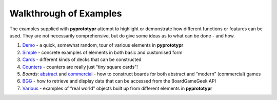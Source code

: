 =======================
Walkthrough of Examples
=======================

The examples supplied with **pyprototypr** attempt to highlight or
demonstrate how different functions or features can be used. They are
not necessarily comprehensive, but do give some ideas as to what can be
done - and how.

1. `Demo <demo.rst>`_ - a quick, somewhat random, tour of various
   elements in **pyprototypr**
2. `Simple <simple.rst>`__ - concrete examples of elements in both basic
   and customised form
3. `Cards <cards.rst>`__ - different kinds of decks that can be
   constructed
4. `Counters <counters.rst>`__ - counters are really just “tiny square
   cards”!
5. *Boards*: `abstract <abstract.rst>`__ and
   `commercial <commercial.rst>`__ - how to construct boards for both
   abstract and “modern” (commercial) games
6. `BGG <bgg.rst>`__ - how to retrieve and display data that can be
   accessed from the BoardGameGeek API
7. `Various <various.rst>`__ - examples of “real world” objects built up
   from different elements in **pyprototypr**
